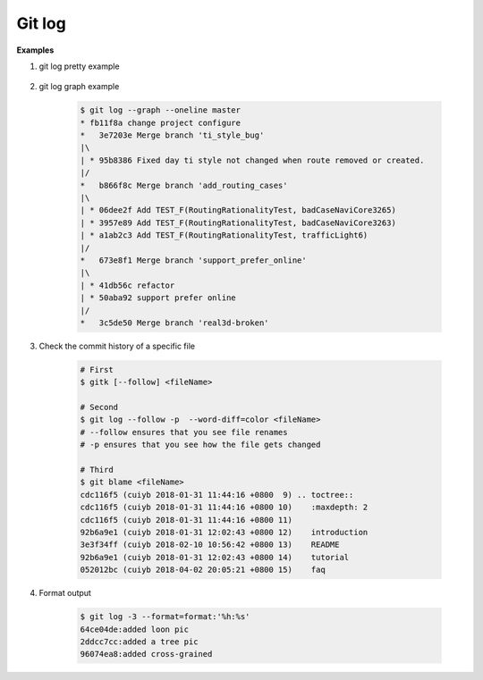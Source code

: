 *******
Git log
*******

.. code-block:: sh
    :caption: Hot hits options

    # Limit the number of commits to output to number
    git log  -<number>

    # Skip number commits before starting to show the commit output
    git log  --skip=<number>

    # Show commits more recent than a specific date
    git log  --since=<date>
    git log  --after=<date>

    # Show commits older than a specific date
    git log  --until=<date>
    git log  --before=<date>

    # Limits the commits output to ones with author/committer header
    # lines match the specific pattern (regular expression)
    git log  --author=<pattern>
    git log  --committer=<pattern>

    # Limit the commits output to ones with log messages that matches the specified
    # pattern (regular expression). With more than one --grep=<pattern>, commits
    # whose message matches any of the given patterns are chosen.
    git log  [--invert-grep] [--regexp-ignore-case] [--all-match] --grep=<pattern>

    # list <commits> in remote tracking branch.
    # if <pattern> is given, limit remote-tracking branches to ones matching given shell blob.
    git log --remotes[=pattern]

    # list both local and remote branch <commits>.
    git --all

    # Instead of showing the full 40-byte hexadecimal commit object name,
    # show only a partial prefix, Non default number of digits can be
    # specified with “--abbrev=<n>”.
    --abbrev-commit

    # Show the full 40-byte hexadecimal commit object name.
    --no-abbrev-commit

    # Show colored diff. --color (i.e. without =<when>) is the same as --color=always.
    # <when> can be one of always, never, or auto.
    --color[=<when>]
    --no-color == --color=never

    # Show a word diff, using the <mode> to delimit changed words.
    # By default, words are delimited by whitespace; see --word-diff-regex below.
    # The <mode> defaults to plain, and must be one of: color, plain, porcelain, none
    --word-diff[=<mode>]

    # Pretty-print the contents of the commit logs in a given format,
    # where <format> can be one of oneline, short, medium, full, fuller, email, raw,
    # format:<string> and tformat:<string>. When <format> is none of the above,
    # and has %placeholder in it, it acts as if --pretty=tformat:<string> were given
    # When =<format> part is omitted, it defaults to medium.
    git log --pretty[=<format>]

    # Continue listing the history of a file beyond renames (works only for a single file).
    git --follow


**Examples**

#. git log pretty example

    .. code-block:: sh
        :caption: git-branches-by-commit-date

        #!/usr/bin/sh
        # Credit http://stackoverflow.com/a/2514279

        for branch in `git branch -r | grep -v HEAD`
        do
           echo -e `git show --format="%ai %ar by %an" $branch | head -n 1` \\t$branch
        done |
           sort -r

        #for branch in `git branch -r | grep -v HEAD`
        #do
        #  echo -e `git show --pretty=format:"%Cred %cn %Cgreen %ar %Creset" $branch | head -n 1` $branch
        #done |
        #  sort -r


#. git log graph example

    .. code-block:: sh

        $ git log --graph --oneline master
        * fb11f8a change project configure
        *   3e7203e Merge branch 'ti_style_bug'
        |\
        | * 95b8386 Fixed day ti style not changed when route removed or created.
        |/
        *   b866f8c Merge branch 'add_routing_cases'
        |\
        | * 06dee2f Add TEST_F(RoutingRationalityTest, badCaseNaviCore3265)
        | * 3957e89 Add TEST_F(RoutingRationalityTest, badCaseNaviCore3263)
        | * a1ab2c3 Add TEST_F(RoutingRationalityTest, trafficLight6)
        |/
        *   673e8f1 Merge branch 'support_prefer_online'
        |\
        | * 41db56c refactor
        | * 50aba92 support prefer online
        |/
        *   3c5de50 Merge branch 'real3d-broken'

#. Check the commit history of a specific file

    .. code-block:: sh

        # First
        $ gitk [--follow] <fileName>

        # Second
        $ git log --follow -p  --word-diff=color <fileName>
        # --follow ensures that you see file renames
        # -p ensures that you see how the file gets changed

        # Third
        $ git blame <fileName>
        cdc116f5 (cuiyb 2018-01-31 11:44:16 +0800  9) .. toctree::
        cdc116f5 (cuiyb 2018-01-31 11:44:16 +0800 10)    :maxdepth: 2
        cdc116f5 (cuiyb 2018-01-31 11:44:16 +0800 11)
        92b6a9e1 (cuiyb 2018-01-31 12:02:43 +0800 12)    introduction
        3e3f34ff (cuiyb 2018-02-10 10:56:42 +0800 13)    README
        92b6a9e1 (cuiyb 2018-01-31 12:02:43 +0800 14)    tutorial
        052012bc (cuiyb 2018-04-02 20:05:21 +0800 15)    faq

#. Format output

    .. code-block:: sh

        $ git log -3 --format=format:'%h:%s'
        64ce04de:added loon pic
        2ddcc7cc:added a tree pic
        96074ea8:added cross-grained
